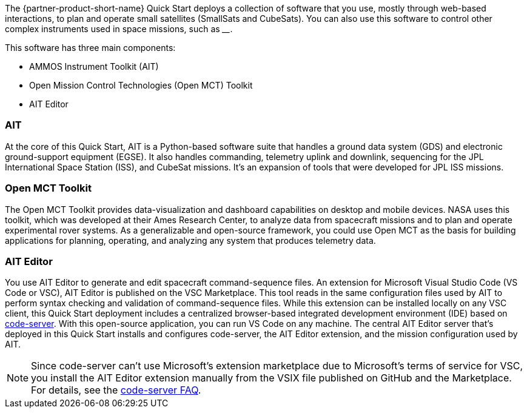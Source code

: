 // Replace the content in <>
// Briefly describe the software. Use consistent and clear branding.
// Include the benefits of using the software on AWS, and provide details on usage scenarios.

The {partner-product-short-name} Quick Start deploys a collection of software that you use, mostly through web-based interactions, to plan and operate small satellites (SmallSats and CubeSats). You can also use this software to control other complex instruments used in space missions, such as ____.

//TODO Andrew, Please fill in the blank.

This software has three main components:

* AMMOS Instrument Toolkit (AIT)
* Open Mission Control Technologies (Open MCT) Toolkit
* AIT Editor

//TODO Andrew, Elsewhere we refer to "AIT Server" as a proper noun. Is that the same thing as "AIT"?

=== AIT
// Following pulled from AIT-Core readthedocs
// https://ait-core.readthedocs.io/en/latest/index.html#welcome-to-the-ammos-instrument-toolkit-ait-documentation
At the core of this Quick Start, AIT is a Python-based software suite that handles a ground data system (GDS) and electronic ground-support equipment (EGSE). It also handles commanding, telemetry uplink and downlink, sequencing for the JPL International Space Station (ISS), and CubeSat missions. It's an expansion of tools that were developed for JPL ISS missions.

=== Open MCT Toolkit
// Following pulled from Open MCT's README on GitHub
// https://github.com/nasa/openmct/blob/master/README.md
The Open MCT Toolkit provides data-visualization and dashboard capabilities on desktop and mobile devices. NASA uses this toolkit, which was developed at their Ames Research Center, to analyze data from spacecraft missions and to plan and operate experimental rover systems. As a generalizable and open-source framework, you could use Open MCT as the basis for building applications for planning, operating, and analyzing any system that produces telemetry data.

=== AIT Editor
//TODO: @MF Replace or augment with official content from AIT Editor team once available
// ^ request is out for AIT Editor team, what's here is fine for now
You use AIT Editor to generate and edit spacecraft command-sequence files. An extension for Microsoft Visual Studio Code (VS Code or VSC), AIT Editor is published on the VSC Marketplace. This tool reads in the same configuration files used by AIT to perform syntax checking and validation of command-sequence files. While this extension can be installed locally on any VSC client, this Quick Start deployment includes a centralized browser-based integrated development environment (IDE) based on https://github.com/cdr/code-server[code-server^]. With this open-source application, you can run VS Code on any machine. The central AIT Editor server that's deployed in this Quick Start installs and configures code-server, the AIT Editor extension, and the mission configuration used by AIT.

NOTE: Since code-server can't use Microsoft's extension marketplace due to Microsoft's terms of service for VSC, you install the AIT Editor extension manually from the VSIX file published on GitHub and the Marketplace. For details, see the https://coder.com/docs/code-server/v3.11.1/FAQ#why-cant-code-server-use-microsofts-extension-marketplace[code-server FAQ^].

//TODO Andrew, What could we say about Docker and containers here? Seems like an important part of the architecture, and it's mentioned only briefly in passing.
